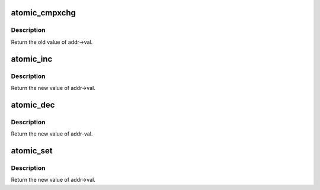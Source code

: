 .. -*- coding: utf-8; mode: rst -*-
.. src-file: tools/testing/selftests/futex/include/atomic.h

.. _`atomic_cmpxchg`:

atomic_cmpxchg
==============

.. c:function:: int atomic_cmpxchg(atomic_t *addr, int oldval, int newval)

    Atomic compare and exchange

    :param atomic_t \*addr:
        *undescribed*

    :param int oldval:
        The expected value of the futex

    :param int newval:
        The new value to try and assign the futex

.. _`atomic_cmpxchg.description`:

Description
-----------

Return the old value of addr->val.

.. _`atomic_inc`:

atomic_inc
==========

.. c:function:: int atomic_inc(atomic_t *addr)

    Atomic incrememnt

    :param atomic_t \*addr:
        Address of the variable to increment

.. _`atomic_inc.description`:

Description
-----------

Return the new value of addr->val.

.. _`atomic_dec`:

atomic_dec
==========

.. c:function:: int atomic_dec(atomic_t *addr)

    Atomic decrement

    :param atomic_t \*addr:
        Address of the variable to decrement

.. _`atomic_dec.description`:

Description
-----------

Return the new value of addr-val.

.. _`atomic_set`:

atomic_set
==========

.. c:function:: int atomic_set(atomic_t *addr, int newval)

    Atomic set

    :param atomic_t \*addr:
        Address of the variable to set

    :param int newval:
        New value for the atomic_t

.. _`atomic_set.description`:

Description
-----------

Return the new value of addr->val.

.. This file was automatic generated / don't edit.

